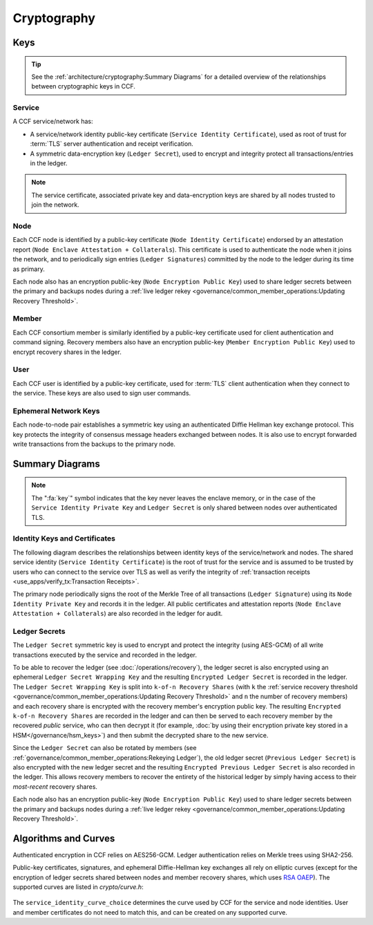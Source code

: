 Cryptography
============

Keys
----

.. tip:: See the :ref:`architecture/cryptography:Summary Diagrams` for a detailed overview of the relationships between cryptographic keys in CCF.

Service
~~~~~~~

A CCF service/network has:

- A service/network identity public-key certificate (``Service Identity Certificate``), used as root of trust for :term:`TLS` server authentication and receipt verification.
- A symmetric data-encryption key (``Ledger Secret``), used to encrypt and integrity protect all transactions/entries in the ledger.

.. note:: The service certificate, associated private key and data-encryption keys are shared by all nodes trusted to join the network.

Node
~~~~

Each CCF node is identified by a public-key certificate (``Node Identity Certificate``) endorsed by an attestation report (``Node Enclave Attestation + Collaterals``). This certificate is used to authenticate the node when it joins the network, and to periodically sign entries (``Ledger Signatures``) committed by the node to the ledger during its time as primary.

Each node also has an encryption public-key (``Node Encryption
Public Key``) used to share ledger secrets between the primary and backups nodes during a :ref:`live ledger rekey <governance/common_member_operations:Updating Recovery Threshold>`.

Member
~~~~~~

Each CCF consortium member is similarly identified by a public-key certificate used for client authentication and command signing. Recovery members also have an encryption public-key (``Member Encryption Public Key``) used to encrypt recovery shares in the ledger.

User
~~~~

Each CCF user is identified by a public-key certificate, used for :term:`TLS` client authentication when they connect to the service. These keys are also used to sign user commands.

Ephemeral Network Keys
~~~~~~~~~~~~~~~~~~~~~~

Each node-to-node pair establishes a symmetric key using an authenticated Diffie Hellman key exchange protocol. This key protects the integrity of consensus message headers exchanged between nodes. It is also use to encrypt forwarded write transactions from the backups to the primary node.

Summary Diagrams
----------------

.. note:: The ":fa:`key`" symbol indicates that the key never leaves the enclave memory, or in the case of the ``Service Identity Private Key`` and ``Ledger Secret`` is only shared between nodes over authenticated TLS.

Identity Keys and Certificates
~~~~~~~~~~~~~~~~~~~~~~~~~~~~~~

The following diagram describes the relationships between identity keys of the service/network and nodes. The shared service identity (``Service Identity Certificate``) is the root of trust for the service and is assumed to be trusted by users who can connect to the service over TLS as well as verify the integrity of :ref:`transaction receipts <use_apps/verify_tx:Transaction Receipts>`.

The primary node periodically signs the root of the Merkle Tree of all transactions (``Ledger Signature``) using its ``Node Identity Private Key`` and records it in the ledger. All public certificates and attestation reports (``Node Enclave Attestation + Collaterals``) are also recorded in the ledger for audit.

.. mermaid::

    flowchart TB
        ServiceCert[fa:fa-scroll Service Identity Certificate] --contains--> ServicePubk[Service Identity Public Key]
        ServicePubk -.- ServicePrivk[fa:fa-key Service Identity Private Key]
        NodePubk[Node Identity Public Key] -.- NodePrivk[fa:fa-key Node Identity Private Key]
        ServiceCert -- recorded in <br> ccf.gov.service.info --> Ledger[(fa:fa-book Ledger)]
        NodeCert[fa:fa-scroll Node Identity Certificate] -- recorded in <br> ccf.gov.nodes.endorsed_certificates --> Ledger
        ServicePrivk -- signs --> NodeCert
        NodePrivk -- signs --> Signature[fa:fa-file-signature Ledger Signatures <br> over Merkle Tree root]
        Signature -- recorded in <br> ccf.internal.signatures --> Ledger
        Attestation[fa:fa-microchip Node Enclave Attestation <br> + Collaterals] -- contains hash of --> NodePubk
        NodeCert -- contains --> NodePubk
        Attestation -- recorded in <br> ccf.gov.nodes.info --> Ledger


Ledger Secrets
~~~~~~~~~~~~~~

The ``Ledger Secret`` symmetric key is used to encrypt and protect the integrity (using AES-GCM) of all write transactions executed by the service and recorded in the ledger.

To be able to recover the ledger (see :doc:`/operations/recovery`), the ledger secret is also encrypted using an ephemeral ``Ledger Secret Wrapping Key`` and the resulting ``Encrypted Ledger Secret`` is recorded in the ledger. The ``Ledger Secret Wrapping Key`` is split into ``k-of-n Recovery Shares`` (with ``k`` the :ref:`service recovery threshold <governance/common_member_operations:Updating Recovery Threshold>` and ``n`` the number of recovery members) and each recovery share is encrypted with the recovery member's encryption public key. The resulting ``Encrypted k-of-n Recovery Shares`` are recorded in the ledger and can then be served to each recovery member by the recovered `public` service, who can then decrypt it (for example, :doc:`by using their encryption private key stored in a HSM</governance/hsm_keys>`) and then submit the decrypted share to the new service.

Since the ``Ledger Secret`` can also be rotated by members (see :ref:`governance/common_member_operations:Rekeying Ledger`), the old ledger secret (``Previous Ledger Secret``) is also encrypted with the new ledger secret and the resulting ``Encrypted Previous Ledger Secret`` is also recorded in the ledger. This allows recovery members to recover the entirety of the historical ledger by simply having access to their `most-recent` recovery shares.

Each node also has an encryption public-key (``Node Encryption
Public Key``) used to share ledger secrets between the primary and backups nodes during a :ref:`live ledger rekey <governance/common_member_operations:Updating Recovery Threshold>`.

.. mermaid::

    flowchart TB
        WrappingKey -- split into --> RecoveryShares{{fa:fa-helicopter k-of-n <br> Recovery Shares}}
        MemberPublicKeys{{fa:fa-users Members Encryption <br> Public Keys}} --key--> F[/encrypts/]
        RecoveryShares --in--> F[/encrypts/] --> EncryptedRecoveryShares{{fa:fa-lock Encrypted k-of-n <br> Recovery Shares}}
        EncryptedRecoveryShares -- recorded in <br> ccf.internal.recovery_shares --> Ledger

        WrappingKey[fa:fa-key Ledger Secret <br> Wrapping Key] --key--> N[/encrypts/]
        LedgerSecret --in--> N[/encrypts/] --> EncryptedLedgerSecret[fa:fa-lock Encrypted <br> Ledger Secret]
        EncryptedLedgerSecret -- recorded in ccf.internal --> Ledger[(fa:fa-book Ledger)]

        PreviousLedgerSecret[fa:fa-key Previous <br> Ledger Secret] --in--> H[/encrypts/] --> EncryptedPreviousLedgerSecret[fa:fa-lock Encrypted Previous <br> Ledger Secret]
        LedgerSecret --key--> H[/encrypts/]
        EncryptedPreviousLedgerSecret -- recorded in <br> ccf.internal.<br>historical_encrypted_ledger_secret --> Ledger

        LedgerSecret[fa:fa-key Ledger <br> Secret] -- "encrypts <br> (AES-GCM)" --> Transactions[fa:fa-lock All CCF Transactions]
        style LedgerSecret stroke:black,stroke-width:3px
        Transactions -- recorded in --> Ledger

        LedgerSecret --in--> K[/encrypts/] --> NodeEncryptedLedgerSecrets{{fa:fa-lock Node Encrypted Ledger Secrets}}
        NodeEncryptionPublicKeys{{Node Encryption <br> Public Keys}} --key--> K[/encrypt/]
        NodeEncryptedLedgerSecrets{{fa:fa-lock Node Encrypted <br> Ledger Secrets}}
        NodeEncryptedLedgerSecrets -- recorded in <br> ccf.internal.<br>encrypted_ledger_secrets --> Ledger


Algorithms and Curves
---------------------

Authenticated encryption in CCF relies on AES256-GCM. Ledger authentication relies on Merkle trees using SHA2-256.

Public-key certificates, signatures, and ephemeral Diffie-Hellman key exchanges all rely on elliptic curves (except for the encryption of ledger secrets shared between nodes and member recovery shares, which uses `RSA OAEP <https://en.wikipedia.org/wiki/Optimal_asymmetric_encryption_padding>`_). The supported curves are listed in `crypto/curve.h`:

    .. literalinclude:: ../../src/crypto/curve.h
        :language: cpp
        :start-after: SNIPPET_START: supported_curves
        :end-before: SNIPPET_END: supported_curves

The ``service_identity_curve_choice`` determines the curve used by CCF for the service and node identities. User and member certificates do not need to match this, and can be created on any supported curve.